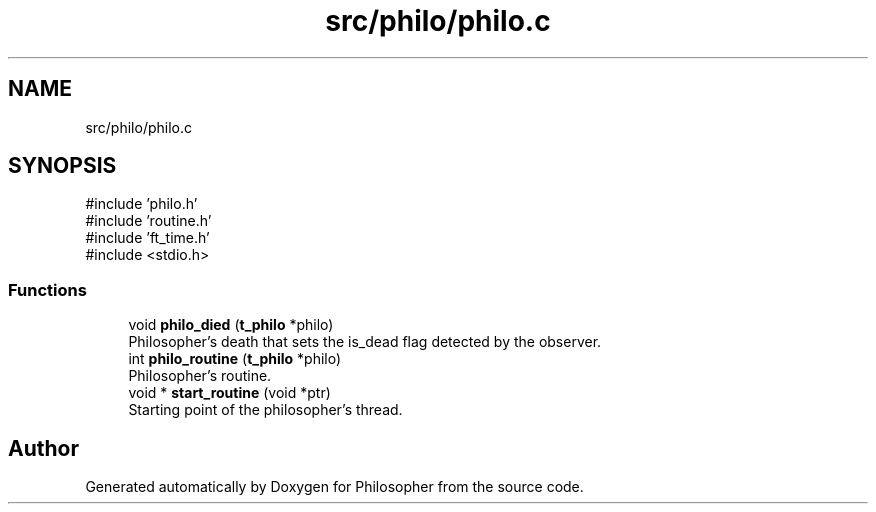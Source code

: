 .TH "src/philo/philo.c" 3 "Philosopher" \" -*- nroff -*-
.ad l
.nh
.SH NAME
src/philo/philo.c
.SH SYNOPSIS
.br
.PP
\fR#include 'philo\&.h'\fP
.br
\fR#include 'routine\&.h'\fP
.br
\fR#include 'ft_time\&.h'\fP
.br
\fR#include <stdio\&.h>\fP
.br

.SS "Functions"

.in +1c
.ti -1c
.RI "void \fBphilo_died\fP (\fBt_philo\fP *philo)"
.br
.RI "Philosopher's death that sets the is_dead flag detected by the observer\&. "
.ti -1c
.RI "int \fBphilo_routine\fP (\fBt_philo\fP *philo)"
.br
.RI "Philosopher's routine\&. "
.ti -1c
.RI "void * \fBstart_routine\fP (void *ptr)"
.br
.RI "Starting point of the philosopher's thread\&. "
.in -1c
.SH "Author"
.PP 
Generated automatically by Doxygen for Philosopher from the source code\&.
